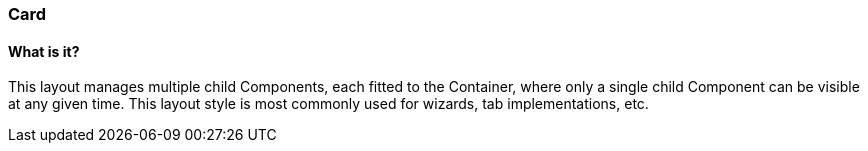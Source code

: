 === Card

==== What is it?
This layout manages multiple child Components, each fitted to the Container, where only a single child Component can be visible at any given time. This layout style is most commonly used for wizards, tab implementations, etc.